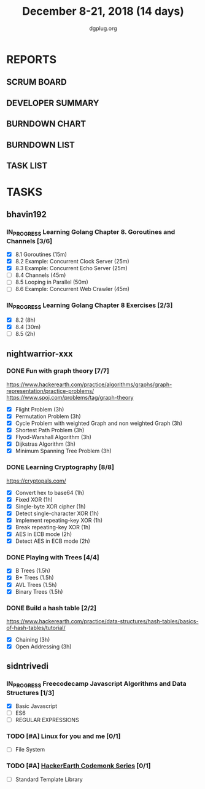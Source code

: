 #+TITLE: December 8-21, 2018 (14 days)
#+AUTHOR: dgplug.org
#+EMAIL: users@lists.dgplug.org
#+PROPERTY: Effort_ALL 0 0:05 0:10 0:30 1:00 2:00 3:00 4:00
#+COLUMNS: %35ITEM %TASKID %OWNER %3PRIORITY %TODO %5ESTIMATED{+} %3ACTUAL{+}
* REPORTS
** SCRUM BOARD
#+BEGIN: block-update-board
#+END:
** DEVELOPER SUMMARY
#+BEGIN: block-update-summary
#+END:
** BURNDOWN CHART
#+BEGIN: block-update-graph
#+END:
** BURNDOWN LIST
#+PLOT: title:"Burndown" ind:1 deps:(3 4) set:"term dumb" set:"xtics scale 0.5" set:"ytics scale 0.5" file:"burndown.plt" set:"xrange [0:17]"
#+BEGIN: block-update-burndown
#+END:
** TASK LIST
#+BEGIN: columnview :hlines 2 :maxlevel 5 :id "TASKS"
#+END:
* TASKS
  :PROPERTIES:
  :ID:       TASKS
  :SPRINTLENGTH: 14
  :SPRINTSTART: <2018-12-08 Sat>
  :wpd-bhavin192: 1.35
  :wpd-nightwarrior-xxx: 3.0
  :wpd-sidntrivedi: 0.75
  :END:
** bhavin192
*** IN_PROGRESS Learning Golang Chapter 8. Goroutines and Channels [3/6]
    :PROPERTIES:
    :ESTIMATED: 3.40
    :ACTUAL:   1.23
    :OWNER:    bhavin192
    :ID:       READ.1544292539
    :TASKID:   READ.1544292539
    :END:
    :LOGBOOK:
    CLOCK: [2018-12-18 Tue 22:45]--[2018-12-18 Tue 22:54] =>  0:09
    CLOCK: [2018-12-18 Tue 22:22]--[2018-12-18 Tue 22:37] =>  0:15
    CLOCK: [2018-12-18 Tue 22:07]--[2018-12-18 Tue 22:21] =>  0:14
    CLOCK: [2018-12-09 Sun 17:30]--[2018-12-09 Sun 17:49] =>  0:19
    CLOCK: [2018-12-09 Sun 17:13]--[2018-12-09 Sun 17:30] =>  0:17
    :END:
    - [X] 8.1 Goroutines (15m)
    - [X] 8.2 Example: Concurrent Clock Server (25m)
    - [X] 8.3 Example: Concurrent Echo Server (25m)
    - [ ] 8.4 Channels (45m)
    - [ ] 8.5 Looping in Parallel (50m)
    - [ ] 8.6 Example: Concurrent Web Crawler (45m)
*** IN_PROGRESS Learning Golang Chapter 8 Exercises [2/3]
    :PROPERTIES:
    :ESTIMATED: 10.5
    :ACTUAL:   9.35
    :OWNER:    bhavin192
    :ID:       DEV.1544292696
    :TASKID:   DEV.1544292696
    :END:
    :LOGBOOK:
    CLOCK: [2018-12-18 Tue 23:00]--[2018-12-18 Tue 23:19] =>  0:19
    CLOCK: [2018-12-18 Tue 21:11]--[2018-12-18 Tue 21:52] =>  0:41
    CLOCK: [2018-12-18 Tue 19:07]--[2018-12-18 Tue 20:02] =>  0:55
    CLOCK: [2018-12-17 Mon 21:16]--[2018-12-17 Mon 22:35] =>  1:19
    CLOCK: [2018-12-17 Mon 18:50]--[2018-12-17 Mon 19:07] =>  0:17
    CLOCK: [2018-12-12 Wed 21:48]--[2018-12-12 Wed 22:52] =>  1:04
    CLOCK: [2018-12-12 Wed 19:33]--[2018-12-12 Wed 19:56] =>  0:23
    CLOCK: [2018-12-11 Tue 21:02]--[2018-12-11 Tue 21:59] =>  0:57
    CLOCK: [2018-12-11 Tue 19:04]--[2018-12-11 Tue 19:46] =>  0:42
    CLOCK: [2018-12-10 Mon 22:59]--[2018-12-10 Mon 23:07] =>  0:08
    CLOCK: [2018-12-10 Mon 22:09]--[2018-12-10 Mon 22:53] =>  0:44
    CLOCK: [2018-12-10 Mon 20:16]--[2018-12-10 Mon 20:33] =>  0:17
    CLOCK: [2018-12-09 Sun 19:31]--[2018-12-09 Sun 20:12] =>  0:41
    CLOCK: [2018-12-09 Sun 18:32]--[2018-12-09 Sun 19:13] =>  0:41
    CLOCK: [2018-12-09 Sun 17:57]--[2018-12-09 Sun 18:10] =>  0:13
    :END:
    - [X] 8.2 (8h)
    - [X] 8.4 (30m)
    - [ ] 8.5 (2h)
** nightwarrior-xxx
*** DONE Fun with graph theory [7/7] 
    :PROPERTIES:
    :ESTIMATED: 21
    :ACTUAL:   7.23
    :OWNER:    nightwarrior-xxx
    :ID:       READ.1542000533
    :TASKID:   READ.1542000533
    :END:
    :LOGBOOK:
    CLOCK: [2018-12-17 Mon 16:08]--[2018-12-17 Mon 16:16] =>  0:08
    CLOCK: [2018-12-17 Mon 15:26]--[2018-12-17 Mon 15:52] =>  0:26
    CLOCK: [2018-12-17 Mon 14:26]--[2018-12-17 Mon 15:26] =>  1:00
    CLOCK: [2018-12-14 Fri 23:58]--[2018-12-15 Sat 00:29] =>  0:31
    CLOCK: [2018-12-14 Fri 22:51]--[2018-12-14 Fri 23:58] =>  1:07
    CLOCK: [2018-12-14 Fri 13:59]--[2018-12-14 Fri 14:37] =>  0:38
    CLOCK: [2018-12-14 Fri 13:18]--[2018-12-14 Fri 13:59] =>  0:41
    CLOCK: [2018-12-13 Thu 21:01]--[2018-12-13 Thu 21:28] =>  0:27
    CLOCK: [2018-12-13 Thu 20:16]--[2018-12-13 Thu 20:19] =>  0:03
    CLOCK: [2018-12-13 Thu 19:48]--[2018-12-13 Thu 19:58] =>  0:10
    CLOCK: [2018-12-09 Sun 08:21]--[2018-12-09 Sun 08:44] =>  0:23
    CLOCK: [2018-12-09 Sun 05:40]--[2018-12-09 Sun 07:20] =>  1:40
    :END:
    [[https://www.hackerearth.com/practice/algorithms/graphs/graph-representation/practice-problems/]]
    https://www.spoj.com/problems/tag/graph-theory
    - [X] Flight Problem                                           (3h)
    - [X] Permutation Problem                                      (3h)
    - [X] Cycle Problem with weighted Graph and non weighted Graph (3h)
    - [X] Shortest Path Problem                                    (3h)
    - [X] Flyod-Warshall Algorithm                                 (3h)
    - [X] Dijkstras Algorithm                                      (3h)
    - [X] Minimum Spanning Tree Problem                            (3h)
*** DONE Learning Cryptography [8/8]
    :PROPERTIES:
    :ESTIMATED: 10
    :ACTUAL:   5.83
    :OWNER: nightwarrior-xxx
    :ID: READ.1542000612
    :TASKID: READ.1542000612
    :END:
    :LOGBOOK:
    CLOCK: [2018-12-21 Fri 22:26]--[2018-12-22 Sat 00:02] =>  1:36
    CLOCK: [2018-12-21 Fri 21:36]--[2018-12-21 Fri 22:26] =>  0:50
    CLOCK: [2018-12-21 Fri 20:39]--[2018-12-21 Fri 21:23] =>  0:44
    CLOCK: [2018-12-20 Thu 12:19]--[2018-12-20 Thu 13:30] =>  1:11
    CLOCK: [2018-12-20 Thu 06:30]--[2018-12-20 Thu 07:59] =>  1:29
    :END:
    [[https://cryptopals.com/]]
    - [X] Convert hex to base64       (1h)
    - [X] Fixed XOR                   (1h)
    - [X] Single-byte XOR cipher      (1h)
    - [X] Detect single-character XOR (1h)
    - [X] Implement repeating-key XOR (1h)
    - [X] Break repeating-key XOR     (1h)
    - [X] AES in ECB mode             (2h)
    - [X] Detect AES in ECB mode      (2h)
*** DONE Playing with Trees [4/4]
    :PROPERTIES:
    :ESTIMATED: 6
    :ACTUAL:   1.18
    :OWNER: nightwarrior-xxx
    :ID: READ.1544250971
    :TASKID: READ.1544250971
    :END:
    :LOGBOOK:
    CLOCK: [2018-12-21 Fri 19:42]--[2018-12-21 Fri 20:33] =>  0:51
    CLOCK: [2018-12-17 Mon 18:37]--[2018-12-17 Mon 18:57] =>  0:20
    :END:
    - [X] B Trees                    (1.5h)
    - [X] B+ Trees                   (1.5h)
    - [X] AVL Trees                  (1.5h)
    - [X] Binary Trees               (1.5h)
*** DONE Build a hash table [2/2]
    :PROPERTIES:
    :ESTIMATED: 6
    :ACTUAL:   2.20
    :OWNER: nightwarrior-xxx
    :ID: READ.1544251043
    :TASKID: READ.1544251043
    :END:
    :LOGBOOK:
    CLOCK: [2018-12-08 Sat 17:52]--[2018-12-08 Sat 18:19] =>  0:27
    CLOCK: [2018-12-08 Sat 15:51]--[2018-12-08 Sat 16:41] =>  0:50
    CLOCK: [2018-12-08 Sat 15:03]--[2018-12-08 Sat 15:51] =>  0:48
    CLOCK: [2018-12-08 Sat 13:24]--[2018-12-08 Sat 13:31] =>  0:07
    :END:
    https://www.hackerearth.com/practice/data-structures/hash-tables/basics-of-hash-tables/tutorial/
    - [X] Chaining                    (3h)
    - [X] Open Addressing             (3h)
** sidntrivedi
*** IN_PROGRESS Freecodecamp Javascript Algorithms and Data Structures [1/3]
    :PROPERTIES:
    :ESTIMATED: 2.5
    :ACTUAL:   2.63
    :OWNER:    sidntrivedi012
    :ID:       DEV.1538995712
    :TASKID:   DEV.1538995712
    :END:
    :LOGBOOK:
    CLOCK: [2018-12-08 Sat 17:20]--[2018-12-08 Sat 18:07] =>  0:47
    CLOCK: [2018-12-08 Sat 16:35]--[2018-12-08 Sat 17:05] =>  0:30
    CLOCK: [2018-12-08 Sat 15:09]--[2018-12-08 Sat 15:59] =>  0:50
    CLOCK: [2018-12-08 Sat 12:58]--[2018-12-08 Sat 13:29] =>  0:31
    :END:
    - [X] Basic Javascript
    - [ ] ES6
    - [ ] REGULAR EXPRESSIONS
*** TODO [#A] Linux for you and me [0/1]
    :PROPERTIES:
    :ESTIMATED: 4
    :ACTUAL:
    :OWNER: sidntrivedi012
    :ID: READ.1538996950
    :TASKID: READ.1538996950
    :END:
    - [ ] File System
*** TODO [#A] [[https://www.hackerearth.com/practice/codemonk/][HackerEarth Codemonk Series]] [0/1]
    :PROPERTIES:
    :ESTIMATED: 4
    :ACTUAL:
    :OWNER: sidntrivedi012
    :ID: READ.1539000246
    :TASKID: READ.1539000246
    :END:
    - [ ] Standard Template Library

      
    
